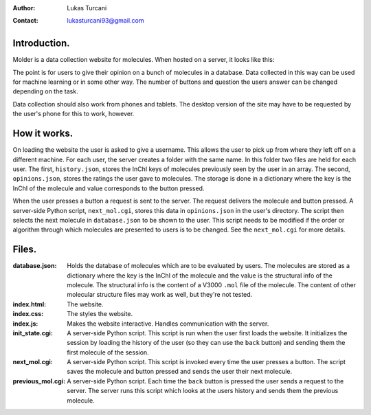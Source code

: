 :author: Lukas Turcani
:contact: lukasturcani93@gmail.com

Introduction.
=============

Molder is a data collection website for molecules. When hosted on a
server, it looks like this:

.. image:: pictures/molder.png

The point is for users to give their opinion on a bunch of molecules
in a database. Data collected in this way can be used for machine
learning or in some other way. The number of buttons and question the
users answer can be changed depending on the task.

Data collection should also work from phones and tablets. The desktop
version of the site may have to be requested by the user's phone for
this to work, however.

.. image:: pictures/desktop_request.png


How it works.
=============

On loading the website the user is asked to give a username. This
allows the user to pick up from where they left off on a different
machine. For each user, the server creates a folder with the same name.
In this folder two files are held for each user. The first,
``history.json``, stores the InChI keys of molecules previously seen by
the user in an array. The second, ``opinions.json``, stores the ratings
the user gave to molecules. The storage is done in a dictionary where
the key is the InChI of the molecule and value corresponds to the
button pressed.

When the user presses a button a request is sent to the server. The
request delivers the molecule and button pressed. A server-side
Python script, ``next_mol.cgi``, stores this data in ``opinions.json``
in the user's directory. The script then selects the next molecule in
``database.json`` to be shown to the user. This script needs to be
modified if the order or algorithm through which molecules are
presented to users is to be changed. See the ``next_mol.cgi`` for more
details.

Files.
======

:database.json: Holds the database of molecules which are to be
                evaluated by users. The molecules are stored as a
                dictionary where the key is the InChI of the molecule
                and the value is the structural info of the molecule.
                The structural info is the content of a V3000 ``.mol``
                file of the molecule. The content of other molecular
                structure files may work as well, but they're not
                tested.
:index.html: The website.
:index.css: The styles the website.
:index.js: Makes the website interactive. Handles communication with
           the server.
:init_state.cgi: A server-side Python script. This script is run when
                 the user first loads the website. It initializes the
                 session by loading the history of the user (so they
                 can use the ``back`` button) and sending them the
                 first molecule of the session.
:next_mol.cgi: A server-side Python script. This script is invoked
               every time the user presses a button. The script saves
               the molecule and button pressed and sends the user their
               next molecule.
:previous_mol.cgi: A server-side Python script. Each time the ``back``
                   button is pressed the user sends a request to the
                   server. The server runs this script  which looks at
                   the users history and sends them the previous
                   molecule.
